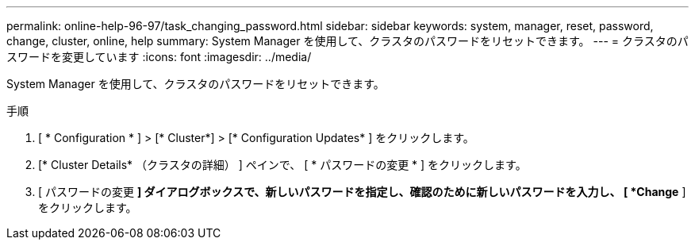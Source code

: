 ---
permalink: online-help-96-97/task_changing_password.html 
sidebar: sidebar 
keywords: system, manager, reset, password, change, cluster, online, help 
summary: System Manager を使用して、クラスタのパスワードをリセットできます。 
---
= クラスタのパスワードを変更しています
:icons: font
:imagesdir: ../media/


[role="lead"]
System Manager を使用して、クラスタのパスワードをリセットできます。

.手順
. [ * Configuration * ] > [* Cluster*] > [* Configuration Updates* ] をクリックします。
. [* Cluster Details* （クラスタの詳細） ] ペインで、 [ * パスワードの変更 * ] をクリックします。
. [ パスワードの変更 *] ダイアログボックスで、新しいパスワードを指定し、確認のために新しいパスワードを入力し、 [ *Change* ] をクリックします。

